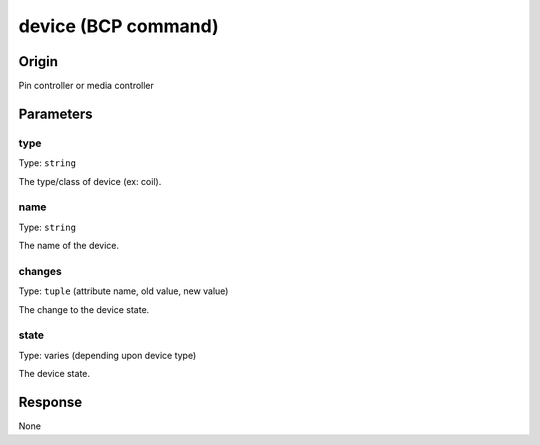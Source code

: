 device (BCP command)
====================

Origin
------
Pin controller or media controller

Parameters
----------

type
~~~~
Type: ``string``

The type/class of device (ex: coil).

name
~~~~
Type: ``string``

The name of the device.

changes
~~~~~~~

Type: ``tuple`` (attribute name, old value, new value)

The change to the device state.

state
~~~~~

Type: varies (depending upon device type)

The device state.

Response
--------
None
